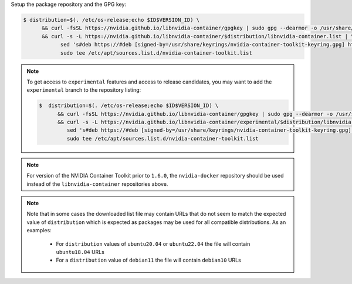 Setup the package repository and the GPG key:

.. code-block:: console

   $ distribution=$(. /etc/os-release;echo $ID$VERSION_ID) \
         && curl -fsSL https://nvidia.github.io/libnvidia-container/gpgkey | sudo gpg --dearmor -o /usr/share/keyrings/nvidia-container-toolkit-keyring.gpg \
         && curl -s -L https://nvidia.github.io/libnvidia-container/$distribution/libnvidia-container.list | \
               sed 's#deb https://#deb [signed-by=/usr/share/keyrings/nvidia-container-toolkit-keyring.gpg] https://#g' | \
               sudo tee /etc/apt/sources.list.d/nvidia-container-toolkit.list

.. note::

   To get access to ``experimental`` features and access to release candidates, you may want to add the ``experimental`` branch to the repository listing:

   .. code-block:: console

      $  distribution=$(. /etc/os-release;echo $ID$VERSION_ID) \
            && curl -fsSL https://nvidia.github.io/libnvidia-container/gpgkey | sudo gpg --dearmor -o /usr/share/keyrings/nvidia-container-toolkit-keyring.gpg \
            && curl -s -L https://nvidia.github.io/libnvidia-container/experimental/$distribution/libnvidia-container.list | \
               sed 's#deb https://#deb [signed-by=/usr/share/keyrings/nvidia-container-toolkit-keyring.gpg] https://#g' | \
               sudo tee /etc/apt/sources.list.d/nvidia-container-toolkit.list

.. note::
   For version of the NVIDIA Container Toolkit prior to ``1.6.0``, the ``nvidia-docker`` repository should be used instead of the
   ``libnvidia-container`` repositories above.

.. note::
   Note that in some cases the downloaded list file may contain URLs that do not seem to match the expected value of ``distribution`` which is expected
   as packages may be used for all compatible distributions.
   As an examples:

      * For ``distribution`` values of ``ubuntu20.04`` or ``ubuntu22.04`` the file will contain ``ubuntu18.04`` URLs
      * For a ``distribution`` value of ``debian11`` the file will contain ``debian10`` URLs
